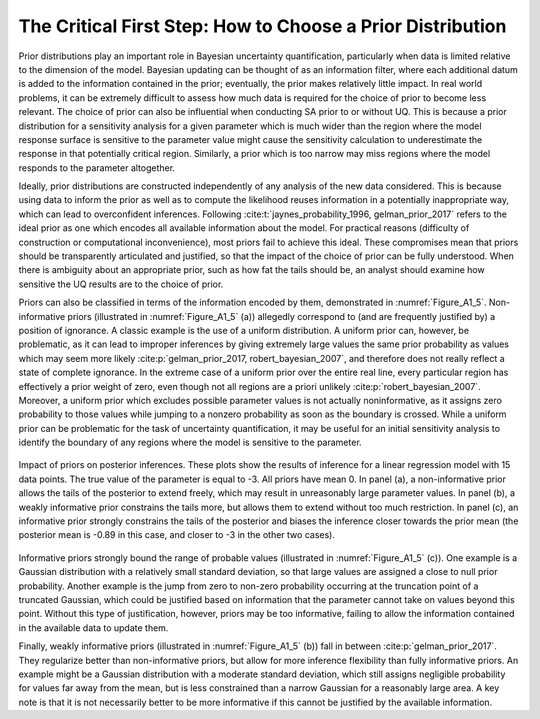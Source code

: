 .. _critical_first_step:

The Critical First Step: How to Choose a Prior Distribution
###########################################################

Prior distributions play an important role in Bayesian uncertainty quantification, particularly when data is limited relative to the dimension of the model. Bayesian updating can be thought of as an information filter, where each additional datum is added to the information contained in the prior; eventually, the prior makes relatively little impact. In real world problems, it can be extremely difficult to assess how much data is required for the choice of prior to become less relevant. The choice of prior can also be influential when conducting SA prior to or without UQ. This is because a prior distribution for a sensitivity analysis for a given parameter which is much wider than the region where the model response surface is sensitive to the parameter value might cause the sensitivity calculation to underestimate the response in that potentially critical region. Similarly, a prior which is too narrow may miss regions where the model responds to the parameter altogether.

Ideally, prior distributions are constructed independently of any analysis of the new data considered. This is because using data to inform the prior as well as to compute the likelihood reuses information in a potentially inappropriate way, which can lead to overconfident inferences. Following :cite:t:`jaynes_probability_1996, gelman_prior_2017` refers to the ideal prior as one which encodes all available information about the model. For practical reasons (difficulty of construction or computational inconvenience), most priors fail to achieve this ideal. These compromises mean that priors should be transparently articulated and justified, so that the impact of the choice of prior can be fully understood. When there is ambiguity about an appropriate prior, such as how fat the tails should be, an analyst should examine how sensitive the UQ results are to the choice of prior.

Priors can also be classified in terms of the information encoded by them, demonstrated in :numref:`Figure_A1_5`. Non-informative priors (illustrated in :numref:`Figure_A1_5` (a)) allegedly correspond to (and are frequently justified by) a position of ignorance. A classic example is the use of a uniform distribution. A uniform prior can, however, be problematic, as it can lead to improper inferences by giving extremely large values the same prior probability as values which may seem more likely :cite:p:`gelman_prior_2017, robert_bayesian_2007`, and therefore does not really reflect a state of complete ignorance. In the extreme case of a uniform prior over the entire real line, every particular region has effectively a prior weight of zero, even though not all regions are a priori unlikely :cite:p:`robert_bayesian_2007`. Moreover, a uniform prior which excludes possible parameter values is not actually noninformative, as it assigns zero probability to those values while jumping to a nonzero probability as soon as the boundary is crossed. While a uniform prior can be problematic for the task of uncertainty quantification, it may be useful for an initial sensitivity analysis to identify the boundary of any regions where the model is sensitive to the parameter.

.. _Figure_A1_5:
.. figure:: _static/figureA1_5_priors_posteriors.png
    :alt: Figure A1.5
    :width: 700px
    :figclass: margin-caption
    :align: center

    Impact of priors on posterior inferences. These plots show the results of inference for a linear regression model with 15 data points. The true value of the parameter is equal to -3. All priors have mean 0. In panel (a), a non-informative prior allows the tails of the posterior to extend freely, which may result in unreasonably large parameter values. In panel (b), a weakly informative prior constrains the tails more, but allows them to extend without too much restriction. In panel (c), an informative prior strongly constrains the tails of the posterior and biases the inference closer towards the prior mean (the posterior mean is -0.89 in this case, and closer to -3 in the other two cases).

Informative priors strongly bound the range of probable values (illustrated in :numref:`Figure_A1_5` (c)). One example is a Gaussian distribution with a relatively small standard deviation, so that large values are assigned a close to null prior probability. Another example is the jump from zero to non-zero probability occurring at the truncation point of a truncated Gaussian, which could be justified based on information that the parameter cannot take on values beyond this point. Without this type of justification, however, priors may be too informative, failing to allow the information contained in the available data to update them.

Finally, weakly informative priors (illustrated in :numref:`Figure_A1_5` (b)) fall in between :cite:p:`gelman_prior_2017`. They regularize better than non-informative priors, but allow for more inference flexibility than fully informative priors. An example might be a Gaussian distribution with a moderate standard deviation, which still assigns negligible probability for values far away from the mean, but is less constrained than a narrow Gaussian for a reasonably large area. A key note is that it is not necessarily better to be more informative if this cannot be justified by the available information.